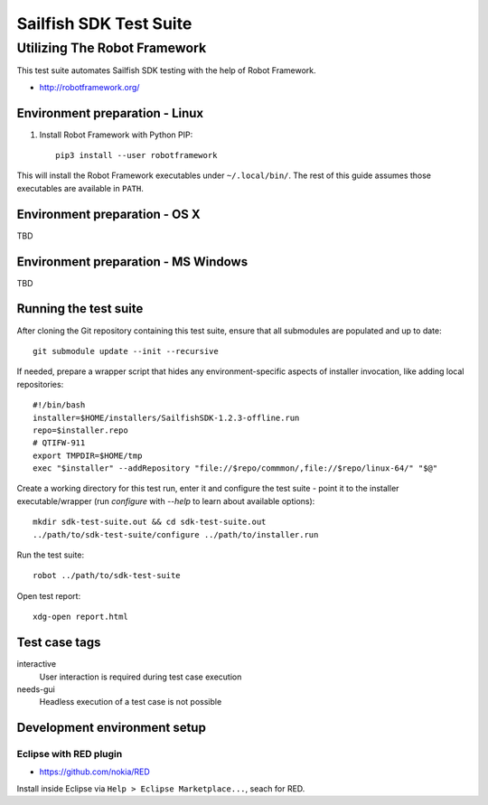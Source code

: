 =======================
Sailfish SDK Test Suite
=======================
-----------------------------
Utilizing The Robot Framework
-----------------------------

This test suite automates Sailfish SDK testing with the help of Robot Framework.

- http://robotframework.org/


Environment preparation - Linux
===============================

1. Install Robot Framework with Python PIP::

     pip3 install --user robotframework

This will install the Robot Framework executables under ``~/.local/bin/``. The rest of this guide assumes those executables are available in ``PATH``.

Environment preparation - OS X
==============================

TBD


Environment preparation - MS Windows
====================================

TBD


Running the test suite
======================

After cloning the Git repository containing this test suite, ensure that all submodules are populated and up to date::

  git submodule update --init --recursive

If needed, prepare a wrapper script that hides any environment-specific aspects of installer invocation, like adding local repositories:

::

   #!/bin/bash
   installer=$HOME/installers/SailfishSDK-1.2.3-offline.run
   repo=$installer.repo
   # QTIFW-911
   export TMPDIR=$HOME/tmp
   exec "$installer" --addRepository "file://$repo/commmon/,file://$repo/linux-64/" "$@"

Create a working directory for this test run, enter it and configure the test suite - point it to
the installer executable/wrapper (run `configure` with  `--help` to learn about available options):

::

   mkdir sdk-test-suite.out && cd sdk-test-suite.out
   ../path/to/sdk-test-suite/configure ../path/to/installer.run

Run the test suite::

   robot ../path/to/sdk-test-suite

Open test report::

  xdg-open report.html


Test case tags
==============

interactive
  User interaction is required during test case execution

needs-gui
  Headless execution of a test case is not possible


Development environment setup
=============================


Eclipse with RED plugin
-----------------------

- https://github.com/nokia/RED

Install inside Eclipse via ``Help > Eclipse Marketplace...``, seach for RED.
